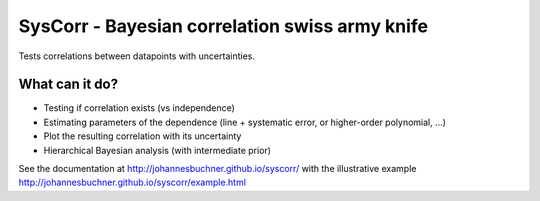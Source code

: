 SysCorr - Bayesian correlation swiss army knife
=================================================

Tests correlations between datapoints with uncertainties.

What can it do?
-----------------
* Testing if correlation exists (vs independence)
* Estimating parameters of the dependence (line + systematic error, or higher-order polynomial, ...)
* Plot the resulting correlation with its uncertainty
* Hierarchical Bayesian analysis (with intermediate prior)

See the documentation at http://johannesbuchner.github.io/syscorr/
with the illustrative example http://johannesbuchner.github.io/syscorr/example.html
